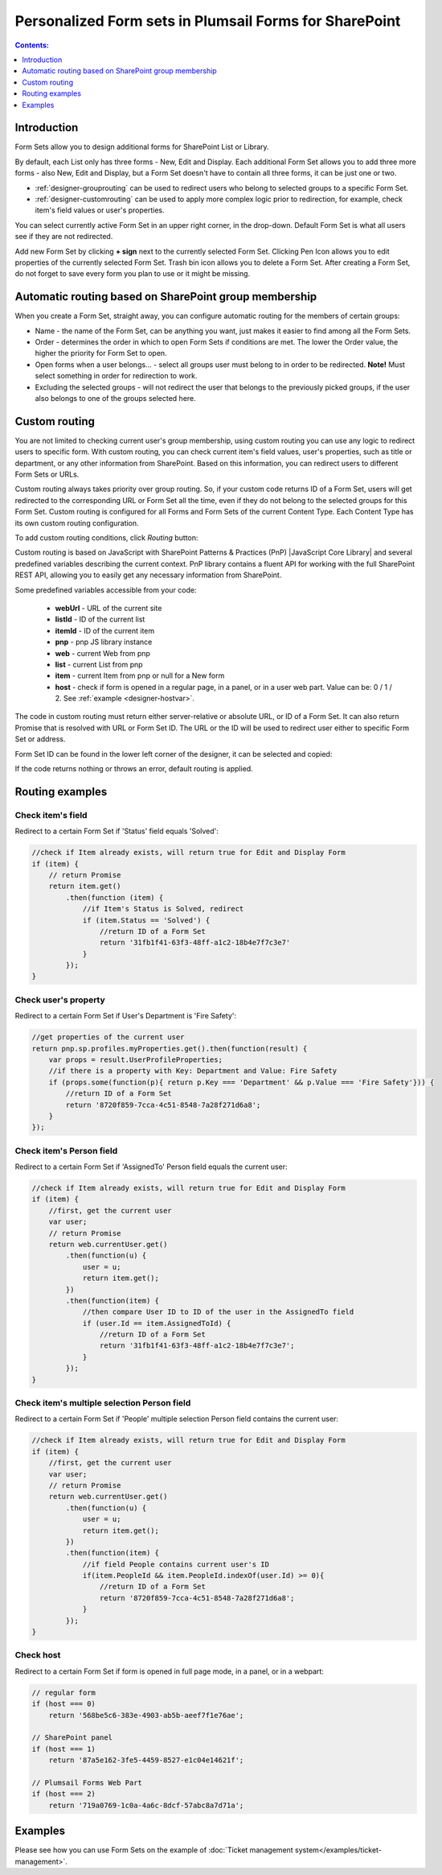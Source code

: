 Personalized Form sets in Plumsail Forms for SharePoint
=============================================================

.. contents:: Contents:
 :local:
 :depth: 1

Introduction
-------------------------------------------------------------
Form Sets allow you to design additional forms for SharePoint List or Library. 

By default, each List only has three forms - New, Edit and Display. 
Each additional Form Set allows you to add three more forms - also New, Edit and Display, but a Form Set doesn't have to contain all three forms, it can be just one or two.

- :ref:`designer-grouprouting` can be used to redirect users who belong to selected groups to a specific Form Set.
- :ref:`designer-customrouting` can be used to apply more complex logic prior to redirection, for example, check item's field values or user's properties.

|pic1|

.. |pic1| image:: ../images/designer/form-sets/1-UI.png
   :alt: Form Sets UI

You can select currently active Form Set in an upper right corner, in the drop-down.
Default Form Set is what all users see if they are not redirected.

Add new Form Set by clicking **+ sign** next to the currently selected Form Set. Clicking Pen Icon allows you to edit properties of the currently selected Form Set.
Trash bin icon allows you to delete a Form Set. After creating a Form Set, do not forget to save every form you plan to use or it might be missing.

.. _designer-grouprouting:

Automatic routing based on SharePoint group membership
-------------------------------------------------------------
When you create a Form Set, straight away, you can configure automatic routing for the members of certain groups:

|pic2|

.. |pic2| image:: ../images/designer/form-sets/2-FormSetsConfig.png
   :alt: Form Sets Configuration

* Name - the name of the Form Set, can be anything you want, just makes it easier to find among all the Form Sets.
* Order - determines the order in which to open Form Sets if conditions are met. The lower the Order value, the higher the priority for Form Set to open.
* Open forms when a user belongs... - select all groups user must belong to in order to be redirected. **Note!** Must select something in order for redirection to work.
* Excluding the selected groups - will not redirect the user that belongs to the previously picked groups, if the user also belongs to one of the groups selected here.

.. _designer-customrouting:

Custom routing
-------------------------------------------------------------
You are not limited to checking current user's group membership, using custom routing you can use any logic to redirect users to specific form.
With custom routing, you can check current item's field values, user's properties, such as title or department, 
or any other information from SharePoint. Based on this information, you can redirect users to different Form Sets or URLs.

Custom routing always takes priority over group routing. So, if your custom code returns ID of a Form Set, 
users will get redirected to the corresponding URL or Form Set all the time, even if they do not belong to the selected groups for this Form Set.
Custom routing is configured for all Forms and Form Sets of the current Content Type. Each Content Type has its own custom routing configuration.

To add custom routing conditions, click *Routing* button:

|pic3|

.. |pic3| image:: ../images/designer/form-sets/3-Routing.png
   :alt: Form Routing button

Custom routing is based on JavaScript with SharePoint Patterns & Practices (PnP) |JavaScript Core Library| and 
several predefined variables describing the current context. PnP library contains a fluent API for working with the full SharePoint REST API, 
allowing you to easily get any necessary information from SharePoint.

.. |JavaScript Core Library| raw:: html

   <a href="https://sharepoint.github.io/PnP-JS-Core/" target="_blank">JavaScript Core Library</a>

Some predefined variables accessible from your code:

    -   **webUrl** - URL of the current site
    -   **listId** - ID of the current list
    -   **itemId** - ID of the current item
    -   **pnp** - pnp JS library instance
    -   **web** - current Web from pnp 
    -   **list** - current List from pnp
    -   **item** - current Item from pnp or null for a New form
    -   **host** - check if form is opened in a regular page, in a panel, or in a user web part. Value can be: 0 / 1 / 2. See :ref:`example <designer-hostvar>`.

The code in custom routing must return either server-relative or absolute URL, or ID of a Form Set. 
It can also return Promise that is resolved with URL or Form Set ID. 
The URL or the ID will be used to redirect user either to specific Form Set or address.

Form Set ID can be found in the lower left corner of the designer, it can be selected and copied:

|pic4|

.. |pic4| image:: ../images/designer/form-sets/4-FormSetID.png
   :alt: Form Set ID

If the code returns nothing or throws an error, default routing is applied.

Routing examples
-------------------------------------------------------------

Check item's field
**********************************************
Redirect to a certain Form Set if 'Status' field equals 'Solved':

.. code-block:: javascript

    //check if Item already exists, will return true for Edit and Display Form
    if (item) {
        // return Promise
        return item.get()
            .then(function (item) {
                //if Item's Status is Solved, redirect
                if (item.Status == 'Solved') {
                    //return ID of a Form Set
                    return '31fb1f41-63f3-48ff-a1c2-18b4e7f7c3e7'
                }
            });
    }

Check user's property
**********************************************
Redirect to a certain Form Set if User's Department is 'Fire Safety':

.. code-block:: javascript

    //get properties of the current user
    return pnp.sp.profiles.myProperties.get().then(function(result) {
        var props = result.UserProfileProperties;
        //if there is a property with Key: Department and Value: Fire Safety
        if (props.some(function(p){ return p.Key === 'Department' && p.Value === 'Fire Safety'})) {
            //return ID of a Form Set
            return '8720f859-7cca-4c51-8548-7a28f271d6a8';
        }
    });

Check item's Person field
**********************************************
Redirect to a certain Form Set if 'AssignedTo' Person field equals the current user:

.. code-block:: javascript

    //check if Item already exists, will return true for Edit and Display Form
    if (item) {
        //first, get the current user
        var user;
        // return Promise
        return web.currentUser.get()
            .then(function(u) {
                user = u;
                return item.get();
            })
            .then(function(item) {
                //then compare User ID to ID of the user in the AssignedTo field
                if (user.Id == item.AssignedToId) {
                    //return ID of a Form Set
                    return '31fb1f41-63f3-48ff-a1c2-18b4e7f7c3e7';
                }
            });
    }

Check item's multiple selection Person field
**********************************************
Redirect to a certain Form Set if 'People' multiple selection Person field contains the current user:

.. code-block:: javascript

    //check if Item already exists, will return true for Edit and Display Form
    if (item) {
        //first, get the current user
        var user;
        // return Promise
        return web.currentUser.get()
            .then(function(u) {
                user = u;
                return item.get();
            })
            .then(function(item) {
                //if field People contains current user's ID
                if(item.PeopleId && item.PeopleId.indexOf(user.Id) >= 0){
                    //return ID of a Form Set
                    return '8720f859-7cca-4c51-8548-7a28f271d6a8';
                }
            });
    }


.. _designer-hostvar:

Check host
**********************************************
Redirect to a certain Form Set if form is opened in full page mode, in a panel, or in a webpart:

.. code-block:: javascript

    // regular form
    if (host === 0)
        return '568be5c6-383e-4903-ab5b-aeef7f1e76ae';

    // SharePoint panel
    if (host === 1)
        return '87a5e162-3fe5-4459-8527-e1c04e14621f';

    // Plumsail Forms Web Part 
    if (host === 2)
        return '719a0769-1c0a-4a6c-8dcf-57abc8a7d71a';

Examples
-----------------------------------------------------

Please see how you can use Form Sets on the example of :doc:`Ticket management system</examples/ticket-management>`.